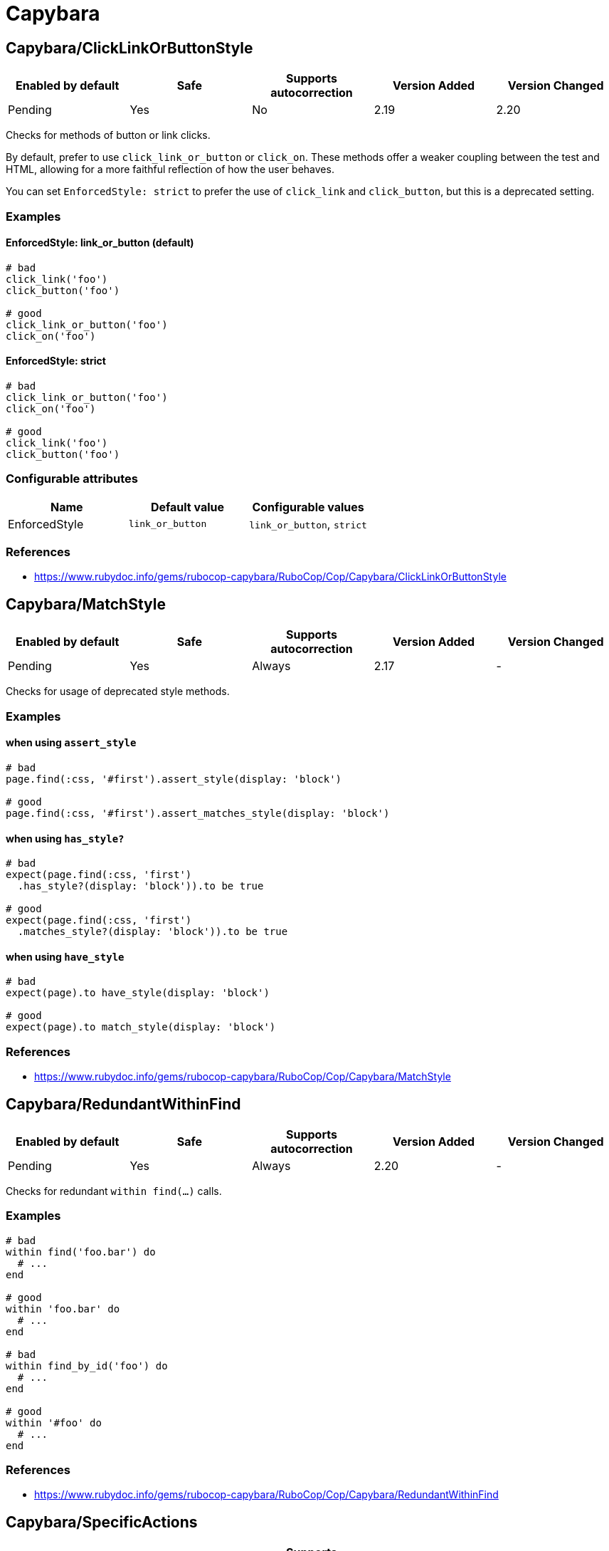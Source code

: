 ////
  Do NOT edit this file by hand directly, as it is automatically generated.

  Please make any necessary changes to the cop documentation within the source files themselves.
////

= Capybara

== Capybara/ClickLinkOrButtonStyle

|===
| Enabled by default | Safe | Supports autocorrection | Version Added | Version Changed

| Pending
| Yes
| No
| 2.19
| 2.20
|===

Checks for methods of button or link clicks.

By default, prefer to use `click_link_or_button` or `click_on`.
These methods offer a weaker coupling between the test and HTML,
allowing for a more faithful reflection of how the user behaves.

You can set `EnforcedStyle: strict` to prefer the use of
`click_link` and `click_button`, but this is a deprecated setting.

=== Examples

==== EnforcedStyle: link_or_button (default)

[source,ruby]
----
# bad
click_link('foo')
click_button('foo')

# good
click_link_or_button('foo')
click_on('foo')
----

==== EnforcedStyle: strict

[source,ruby]
----
# bad
click_link_or_button('foo')
click_on('foo')

# good
click_link('foo')
click_button('foo')
----

=== Configurable attributes

|===
| Name | Default value | Configurable values

| EnforcedStyle
| `link_or_button`
| `link_or_button`, `strict`
|===

=== References

* https://www.rubydoc.info/gems/rubocop-capybara/RuboCop/Cop/Capybara/ClickLinkOrButtonStyle

== Capybara/MatchStyle

|===
| Enabled by default | Safe | Supports autocorrection | Version Added | Version Changed

| Pending
| Yes
| Always
| 2.17
| -
|===

Checks for usage of deprecated style methods.

=== Examples

==== when using `assert_style`

[source,ruby]
----
# bad
page.find(:css, '#first').assert_style(display: 'block')

# good
page.find(:css, '#first').assert_matches_style(display: 'block')
----

==== when using `has_style?`

[source,ruby]
----
# bad
expect(page.find(:css, 'first')
  .has_style?(display: 'block')).to be true

# good
expect(page.find(:css, 'first')
  .matches_style?(display: 'block')).to be true
----

==== when using `have_style`

[source,ruby]
----
# bad
expect(page).to have_style(display: 'block')

# good
expect(page).to match_style(display: 'block')
----

=== References

* https://www.rubydoc.info/gems/rubocop-capybara/RuboCop/Cop/Capybara/MatchStyle

== Capybara/RedundantWithinFind

|===
| Enabled by default | Safe | Supports autocorrection | Version Added | Version Changed

| Pending
| Yes
| Always
| 2.20
| -
|===

Checks for redundant `within find(...)` calls.

=== Examples

[source,ruby]
----
# bad
within find('foo.bar') do
  # ...
end

# good
within 'foo.bar' do
  # ...
end

# bad
within find_by_id('foo') do
  # ...
end

# good
within '#foo' do
  # ...
end
----

=== References

* https://www.rubydoc.info/gems/rubocop-capybara/RuboCop/Cop/Capybara/RedundantWithinFind

== Capybara/SpecificActions

|===
| Enabled by default | Safe | Supports autocorrection | Version Added | Version Changed

| Pending
| Yes
| No
| 2.14
| -
|===

Checks for there is a more specific actions offered by Capybara.

=== Examples

[source,ruby]
----
# bad
find('a').click
find('button.cls').click
find('a', exact_text: 'foo').click
find('div button').click

# good
click_link
click_button(class: 'cls')
click_link(exact_text: 'foo')
find('div').click_button
----

=== References

* https://www.rubydoc.info/gems/rubocop-capybara/RuboCop/Cop/Capybara/SpecificActions

== Capybara/SpecificFinders

|===
| Enabled by default | Safe | Supports autocorrection | Version Added | Version Changed

| Pending
| Yes
| Always
| 2.13
| -
|===

Checks if there is a more specific finder offered by Capybara.

=== Examples

[source,ruby]
----
# bad
find('#some-id')
find('[id=some-id]')
find(:css, '#some-id')
find(:id, 'some-id')

# good
find_by_id('some-id')
----

=== References

* https://www.rubydoc.info/gems/rubocop-capybara/RuboCop/Cop/Capybara/SpecificFinders
